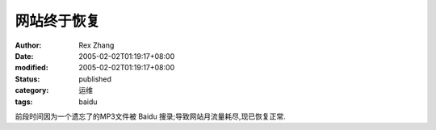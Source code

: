 网站终于恢复
############

:author: Rex Zhang
:date: 2005-02-02T01:19:17+08:00
:modified: 2005-02-02T01:19:17+08:00
:status: published
:category: 运维
:tags: baidu

前段时间因为一个遗忘了的MP3文件被 Baidu 搜录;导致网站月流量耗尽,现已恢复正常.
